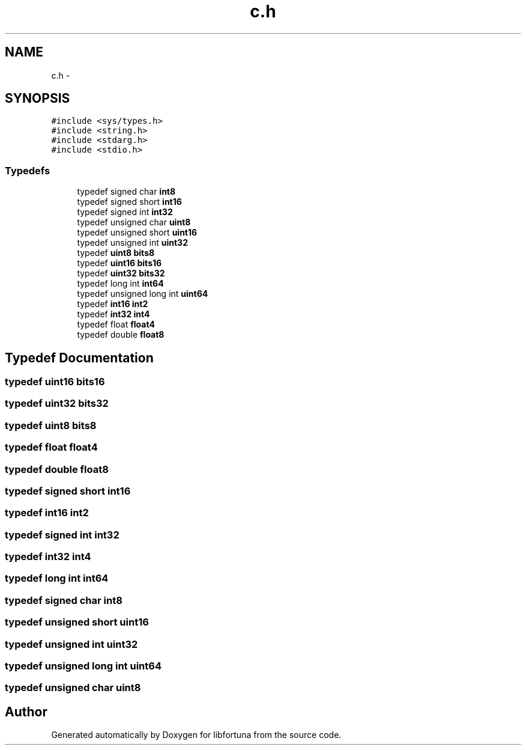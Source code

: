 .TH "c.h" 3 "Fri Jul 19 2013" "Version 1" "libfortuna" \" -*- nroff -*-
.ad l
.nh
.SH NAME
c.h \- 
.SH SYNOPSIS
.br
.PP
\fC#include <sys/types\&.h>\fP
.br
\fC#include <string\&.h>\fP
.br
\fC#include <stdarg\&.h>\fP
.br
\fC#include <stdio\&.h>\fP
.br

.SS "Typedefs"

.in +1c
.ti -1c
.RI "typedef signed char \fBint8\fP"
.br
.ti -1c
.RI "typedef signed short \fBint16\fP"
.br
.ti -1c
.RI "typedef signed int \fBint32\fP"
.br
.ti -1c
.RI "typedef unsigned char \fBuint8\fP"
.br
.ti -1c
.RI "typedef unsigned short \fBuint16\fP"
.br
.ti -1c
.RI "typedef unsigned int \fBuint32\fP"
.br
.ti -1c
.RI "typedef \fBuint8\fP \fBbits8\fP"
.br
.ti -1c
.RI "typedef \fBuint16\fP \fBbits16\fP"
.br
.ti -1c
.RI "typedef \fBuint32\fP \fBbits32\fP"
.br
.ti -1c
.RI "typedef long int \fBint64\fP"
.br
.ti -1c
.RI "typedef unsigned long int \fBuint64\fP"
.br
.ti -1c
.RI "typedef \fBint16\fP \fBint2\fP"
.br
.ti -1c
.RI "typedef \fBint32\fP \fBint4\fP"
.br
.ti -1c
.RI "typedef float \fBfloat4\fP"
.br
.ti -1c
.RI "typedef double \fBfloat8\fP"
.br
.in -1c
.SH "Typedef Documentation"
.PP 
.SS "typedef \fBuint16\fP \fBbits16\fP"

.SS "typedef \fBuint32\fP \fBbits32\fP"

.SS "typedef \fBuint8\fP \fBbits8\fP"

.SS "typedef float \fBfloat4\fP"

.SS "typedef double \fBfloat8\fP"

.SS "typedef signed short \fBint16\fP"

.SS "typedef \fBint16\fP \fBint2\fP"

.SS "typedef signed int \fBint32\fP"

.SS "typedef \fBint32\fP \fBint4\fP"

.SS "typedef long int \fBint64\fP"

.SS "typedef signed char \fBint8\fP"

.SS "typedef unsigned short \fBuint16\fP"

.SS "typedef unsigned int \fBuint32\fP"

.SS "typedef unsigned long int \fBuint64\fP"

.SS "typedef unsigned char \fBuint8\fP"

.SH "Author"
.PP 
Generated automatically by Doxygen for libfortuna from the source code\&.
